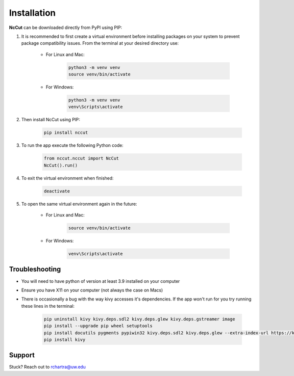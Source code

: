 Installation
============

**NcCut** can be downloaded directly from PyPI using PIP:

#. It is recommended to first create a virtual environment before installing packages on your system to prevent package compatibility issues. From the terminal at your desired directory use:

    * For Linux and Mac:

        .. code-block:: console

            python3 -m venv venv
            source venv/bin/activate

    * For Windows:

        .. code-block:: console

            python3 -m venv venv
            venv\Scripts\activate

#. Then install NcCut using PIP:

    .. code-block:: console

        pip install nccut

#. To run the app execute the following Python code:

    .. code-block:: python

        from nccut.nccut import NcCut
        NcCut().run()

#. To exit the virtual environment when finished:

    .. code-block:: console

        deactivate

#. To open the same virtual environment again in the future:

    * For Linux and Mac:

        .. code-block:: console

            source venv/bin/activate

    * For Windows:

        .. code-block:: console

            venv\Scripts\activate

Troubleshooting
---------------

* You will need to have python of version at least 3.9 installed on your computer
* Ensure you have X11 on your computer (not always the case on Macs)
* There is occasionally a bug with the way kivy accesses it's dependencies. If the app won't run for you try running these lines in the terminal:

    .. code-block:: console

        pip uninstall kivy kivy.deps.sdl2 kivy.deps.glew kivy.deps.gstreamer image
        pip install --upgrade pip wheel setuptools
        pip install docutils pygments pypiwin32 kivy.deps.sdl2 kivy.deps.glew --extra-index-url https://kivy.org/downloads/packages/simple/
        pip install kivy

Support
-------

Stuck? Reach out to rchartra@uw.edu
